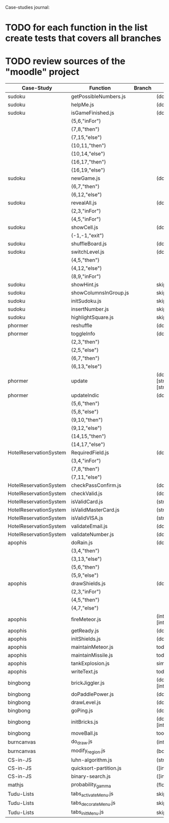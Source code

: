 Case-studies journal:
* TODO for each function in the list create tests that covers all branches 
* TODO review sources of the "moodle" project


|------------------------+------------------------+--------+----------------------------------------------------------------------+----+-----+------+----+-----+-------|
| Case-Study             | Function               | Branch | Signature                                                            | CC | #Br | #LOC | id | tag | class |
|------------------------+------------------------+--------+----------------------------------------------------------------------+----+-----+------+----+-----+-------|
| sudoku                 | getPossibleNumbers.js  |        | (dom)                                                                | 16 |  13 |   32 | +  | +   | -     |
|------------------------+------------------------+--------+----------------------------------------------------------------------+----+-----+------+----+-----+-------|
| sudoku                 | helpMe.js              |        | (dom,int,int)                                                        |  4 |   3 |   12 | +  | +   | -     |
|------------------------+------------------------+--------+----------------------------------------------------------------------+----+-----+------+----+-----+-------|
| sudoku                 | isGameFinished.js      |        | (dom)                                                                |  5 |   4 |   10 | +  | +   | +     |
|                        | (5,6,"inFor")          |        |                                                                      |    |     |      |    |     |       |
|                        | (7,8,"then")           |        |                                                                      |    |     |      |    |     |       |
|                        | (7,15,"else")          |        |                                                                      |    |     |      |    |     |       |
|                        | (10,11,"then")         |        |                                                                      |    |     |      |    |     |       |
|                        | (10,14,"else")         |        |                                                                      |    |     |      |    |     |       |
|                        | (16,17,"then")         |        |                                                                      |    |     |      |    |     |       |
|                        | (16,19,"else")         |        |                                                                      |    |     |      |    |     |       |
|------------------------+------------------------+--------+----------------------------------------------------------------------+----+-----+------+----+-----+-------|
| sudoku                 | newGame.js             |        | (dom)                                                                |  3 |   2 |    7 | +  | +   | +     |
|                        | (6,7,"then")           |        |                                                                      |    |     |      |    |     |       |
|                        | (6,12,"else")          |        |                                                                      |    |     |      |    |     |       |
|------------------------+------------------------+--------+----------------------------------------------------------------------+----+-----+------+----+-----+-------|
| sudoku                 | revealAll.js           |        | (dom)                                                                |  3 |   2 |    7 | +  | +   | -     |
|                        | (2,3,"inFor")          |        |                                                                      |    |     |      |    |     |       |
|                        | (4,5,"inFor")          |        |                                                                      |    |     |      |    |     |       |
|------------------------+------------------------+--------+----------------------------------------------------------------------+----+-----+------+----+-----+-------|
| sudoku                 | showCell.js            |        | (dom)                                                                |  1 |   0 |    7 | +  | +   | -     |
|                        | (-1,-1,"exit")         |        |                                                                      |    |     |      |    |     |       |
|------------------------+------------------------+--------+----------------------------------------------------------------------+----+-----+------+----+-----+-------|
| sudoku                 | shuffleBoard.js        |        | (dom)                                                                |  3 |   2 |   16 | -  | +   | -     |
|------------------------+------------------------+--------+----------------------------------------------------------------------+----+-----+------+----+-----+-------|
| sudoku                 | switchLevel.js         |        | (dom,bool)                                                           |  3 |   2 |    8 | -  | +   | -     |
|                        | (4,5,"then")           |        |                                                                      |    |     |      |    |     |       |
|                        | (4,12,"else")          |        |                                                                      |    |     |      |    |     |       |
|                        | (8,9,"inFor")          |        |                                                                      |    |     |      |    |     |       |
|------------------------+------------------------+--------+----------------------------------------------------------------------+----+-----+------+----+-----+-------|
| sudoku                 | showHint.js            |        | skip                                                                 |    |     |      |    |     |       |
| sudoku                 | showColumnsInGroup.js  |        | skip                                                                 |    |     |      |    |     |       |
| sudoku                 | initSudoku.js          |        | skip                                                                 |    |     |      |    |     |       |
| sudoku                 | insertNumber.js        |        | skip                                                                 |    |     |      |    |     |       |
| sudoku                 | highlightSquare.js     |        | skip                                                                 |    |     |      |    |     |       |
|------------------------+------------------------+--------+----------------------------------------------------------------------+----+-----+------+----+-----+-------|
| phormer                | reshuffle              |        | (dom)                                                                |  2 |   1 |    5 | +  | -   | -     |
|------------------------+------------------------+--------+----------------------------------------------------------------------+----+-----+------+----+-----+-------|
| phormer                | toggleInfo             |        | (dom,string)                                                         |  4 |   2 |   13 | +  | -   | -     |
|                        | (2,3,"then")           |        |                                                                      |    |     |      |    |     |       |
|                        | (2,5,"else")           |        |                                                                      |    |     |      |    |     |       |
|                        | (6,7,"then")           |        |                                                                      |    |     |      |    |     |       |
|                        | (6,13,"else")          |        |                                                                      |    |     |      |    |     |       |
|------------------------+------------------------+--------+----------------------------------------------------------------------+----+-----+------+----+-----+-------|
| phormer                | update                 |        | (dom,int,[string],bool,[string],[string],bool,[string],[string],int) |  6 |   6 |   26 | +  | -   | -     |
|------------------------+------------------------+--------+----------------------------------------------------------------------+----+-----+------+----+-----+-------|
| phormer                | updateIndic            |        | (dom,bool)                                                           |  4 |   6 |   10 | +  | -   | -     |
|                        | (5,6,"then")           |        |                                                                      |    |     |      |    |     |       |
|                        | (5,8,"else")           |        |                                                                      |    |     |      |    |     |       |
|                        | (9,10,"then")          |        |                                                                      |    |     |      |    |     |       |
|                        | (9,12,"else")          |        |                                                                      |    |     |      |    |     |       |
|                        | (14,15,"then")         |        |                                                                      |    |     |      |    |     |       |
|                        | (14,17,"else")         |        |                                                                      |    |     |      |    |     |       |
|------------------------+------------------------+--------+----------------------------------------------------------------------+----+-----+------+----+-----+-------|
| HotelReservationSystem | RequiredField.js       |        | (dom,[string])                                                       |  4 |   4 |    8 | +  | -   | -     |
|                        | (3,4,"inFor")          |        |                                                                      |    |     |      |    |     |       |
|                        | (7,8,"then")           |        |                                                                      |    |     |      |    |     |       |
|                        | (7,11,"else")          |        |                                                                      |    |     |      |    |     |       |
|------------------------+------------------------+--------+----------------------------------------------------------------------+----+-----+------+----+-----+-------|
| HotelReservationSystem | checkPassConfirm.js    |        | (dom)                                                                |  2 |   2 |    8 | +  | -   | -     |
|------------------------+------------------------+--------+----------------------------------------------------------------------+----+-----+------+----+-----+-------|
| HotelReservationSystem | checkValid.js          |        | (dom,string)                                                         |  5 |   8 |    9 | +  | -   | -     |
|------------------------+------------------------+--------+----------------------------------------------------------------------+----+-----+------+----+-----+-------|
| HotelReservationSystem | isValidCard.js         |        | (string)                                                             |  6 |   7 |   14 | -  | -   | -     |
|------------------------+------------------------+--------+----------------------------------------------------------------------+----+-----+------+----+-----+-------|
| HotelReservationSystem | isValidMasterCard.js   |        | (string)                                                             |  3 |   2 |    3 | -  | -   | -     |
|------------------------+------------------------+--------+----------------------------------------------------------------------+----+-----+------+----+-----+-------|
| HotelReservationSystem | isValidVISA.js         |        | (string)                                                             |  3 |   2 |    3 | -  | -   | -     |
|------------------------+------------------------+--------+----------------------------------------------------------------------+----+-----+------+----+-----+-------|
| HotelReservationSystem | validateEmail.js       |        | (dom)                                                                |  4 |   1 |    7 | +  | +   | -     |
|------------------------+------------------------+--------+----------------------------------------------------------------------+----+-----+------+----+-----+-------|
| HotelReservationSystem | validateNumber.js      |        | (dom,string)                                                         |  2 |   1 |    5 | +  | -   | -     |
|------------------------+------------------------+--------+----------------------------------------------------------------------+----+-----+------+----+-----+-------|
| apophis                | doRain.js              |        | (dom,string,int,int,int,int,int,int)                                 |  4 |   2 |    9 | +  | -   | -     |
|                        | (3,4,"then")           |        |                                                                      |    |     |      |    |     |       |
|                        | (3,13,"else")          |        |                                                                      |    |     |      |    |     |       |
|                        | (5,6,"then")           |        |                                                                      |    |     |      |    |     |       |
|                        | (5,9,"else")           |        |                                                                      |    |     |      |    |     |       |
|------------------------+------------------------+--------+----------------------------------------------------------------------+----+-----+------+----+-----+-------|
| apophis                | drawShields.js         |        | (dom,[int])                                                          |  3 |   1 |    5 | +  | -   | -     |
|                        | (2,3,"inFor")          |        |                                                                      |    |     |      |    |     |       |
|                        | (4,5,"then")           |        |                                                                      |    |     |      |    |     |       |
|                        | (4,7,"else")           |        |                                                                      |    |     |      |    |     |       |
|------------------------+------------------------+--------+----------------------------------------------------------------------+----+-----+------+----+-----+-------|
| apophis                | fireMeteor.js          |        | (int,[int],int,[int],[int],[int],int,int,[int],[int],int,int,int)    |  4 |   3 |   14 | -  | -   | -     |
|------------------------+------------------------+--------+----------------------------------------------------------------------+----+-----+------+----+-----+-------|
| apophis                | getReady.js            |        | (dom,int,int,int,int,int,int)                                        |  3 |   2 |   13 | +  | -   | -     |
|------------------------+------------------------+--------+----------------------------------------------------------------------+----+-----+------+----+-----+-------|
| apophis                | initShields.js         |        | (dom,[int],int,int)                                                  |  2 |   1 |    6 | +  | -   | -     |
|------------------------+------------------------+--------+----------------------------------------------------------------------+----+-----+------+----+-----+-------|
| apophis                | maintainMeteor.js      |        | todo                                                                 |    |     |      |    |     |       |
| apophis                | maintainMissile.js     |        | todo                                                                 |    |     |      |    |     |       |
| apophis                | tankExplosion.js       |        | simple                                                               |    |     |      |    |     |       |
| apophis                | writeText.js           |        | todo                                                                 |    |     |      |    |     |       |
|------------------------+------------------------+--------+----------------------------------------------------------------------+----+-----+------+----+-----+-------|
| bingbong               | brickJiggler.js        |        | (dom,int,int,int,[int],[int],[int],[int])                            |  2 |   1 |    7 | +  | -   | -     |
| bingbong               | doPaddlePower.js       |        | (dom,int,int)                                                        |  3 |   2 |   12 | +  | -   | -     |
| bingbong               | drawLevel.js           |        | (dom,int,int,int,int)                                                |  3 |   2 |   18 | +  | -   | -     |
| bingbong               | goPing.js              |        | (dom,int,int,int)                                                    |  3 |   2 |    9 | +  | -   | -     |
| bingbong               | initBricks.js          |        | (dom,int,[int],[int],[int],[int],int,[string])                       | 13 |  12 |   46 | +  | -   | -     |
| bingbong               | moveBall.js            |        | too complex                                                          |    |     |      |    |     |       |
|------------------------+------------------------+--------+----------------------------------------------------------------------+----+-----+------+----+-----+-------|
| burncanvas             | do_draw.js             |        | (int,int,int,int,int,int,int)                                        | 14 |  12 |   29 |    |     |       |
| burncanvas             | modify_region.js       |        | (bool,int,int,[int],int,int,int)                                     |  8 |   7 |   47 |    |     |       |
|------------------------+------------------------+--------+----------------------------------------------------------------------+----+-----+------+----+-----+-------|
| CS-in-JS               | luhn-algorithm.js      |        | (string,bool)                                                        |  6 |   3 |   13 |    |     |       |
| CS-in-JS               | quicksort-partition.js |        | ([int],int,int)                                                      |  3 |   1 |   11 |    |     |       |
| CS-in-JS               | binary-search.js       |        | ([int],int)                                                          |  6 |   4 |    5 |    |     |       |
|------------------------+------------------------+--------+----------------------------------------------------------------------+----+-----+------+----+-----+-------|
| mathjs                 | probability_gamma      |        | (float)                                                              | 16 |   8 |   30 |    |     |       |
|------------------------+------------------------+--------+----------------------------------------------------------------------+----+-----+------+----+-----+-------|
| Tudu-Lists             | tabs_activateMenu.js   |        | skip                                                                 |    |     |      |    |     |       |
| Tudu-Lists             | tabs_decorateMenu.js   |        | skip                                                                 |    |     |      |    |     |       |
| Tudu-Lists             | tabs_initMenu.js       |        | skip                                                                 |    |     |      |    |     |       |
|------------------------+------------------------+--------+----------------------------------------------------------------------+----+-----+------+----+-----+-------|
  



